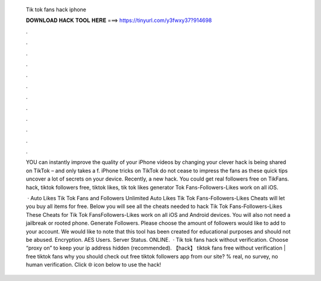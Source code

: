   Tik tok fans hack iphone
  
  
  
  𝐃𝐎𝐖𝐍𝐋𝐎𝐀𝐃 𝐇𝐀𝐂𝐊 𝐓𝐎𝐎𝐋 𝐇𝐄𝐑𝐄 ===> https://tinyurl.com/y3fwxy37?914698
  
  
  
  .
  
  
  
  .
  
  
  
  .
  
  
  
  .
  
  
  
  .
  
  
  
  .
  
  
  
  .
  
  
  
  .
  
  
  
  .
  
  
  
  .
  
  
  
  .
  
  
  
  .
  
  YOU can instantly improve the quality of your iPhone videos by changing your  clever hack is being shared on TikTok – and only takes a f. iPhone tricks on TikTok do not cease to impress the fans as these quick tips uncover a lot of secrets on your device. Recently, a new hack. You could get real followers free on TikFans. hack, tiktok followers free, tiktok likes, tik tok likes generator Tok Fans-Followers-Likes work on all iOS.
  
   · Auto Likes Tik Tok Fans and Followers Unlimited Auto Likes Tik Tok Fans-Followers-Likes Cheats will let you buy all items for free. Below you will see all the cheats needed to hack Tik Tok Fans-Followers-Likes These Cheats for Tik Tok FansFollowers-Likes work on all iOS and Android devices. You will also not need a jailbreak or rooted phone. Generate Followers. Please choose the amount of followers would like to add to your account. We would like to note that this tool has been created for educational purposes and should not be abused. Encryption. AES Users. Server Status. ONLINE.  · Tik tok fans hack without verification. Choose “proxy on” to keep your ip address hidden (recommended). 【hack】 tiktok fans free without verification | free tiktok fans why you should check out free tiktok followers app from our site? % real, no survey, no human verification. Click 🌐 icon below to use the hack!
